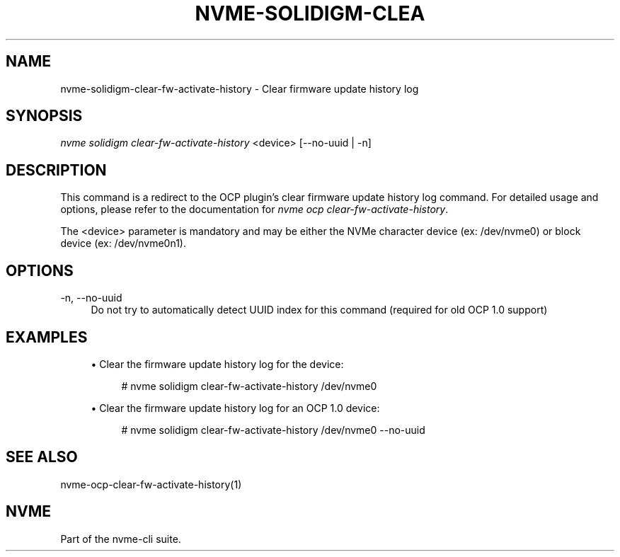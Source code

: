 '\" t
.\"     Title: nvme-solidigm-clear-fw-activate-history
.\"    Author: [FIXME: author] [see http://www.docbook.org/tdg5/en/html/author]
.\" Generator: DocBook XSL Stylesheets vsnapshot <http://docbook.sf.net/>
.\"      Date: 07/25/2025
.\"    Manual: NVMe Manual
.\"    Source: NVMe
.\"  Language: English
.\"
.TH "NVME\-SOLIDIGM\-CLEA" "1" "07/25/2025" "NVMe" "NVMe Manual"
.\" -----------------------------------------------------------------
.\" * Define some portability stuff
.\" -----------------------------------------------------------------
.\" ~~~~~~~~~~~~~~~~~~~~~~~~~~~~~~~~~~~~~~~~~~~~~~~~~~~~~~~~~~~~~~~~~
.\" http://bugs.debian.org/507673
.\" http://lists.gnu.org/archive/html/groff/2009-02/msg00013.html
.\" ~~~~~~~~~~~~~~~~~~~~~~~~~~~~~~~~~~~~~~~~~~~~~~~~~~~~~~~~~~~~~~~~~
.ie \n(.g .ds Aq \(aq
.el       .ds Aq '
.\" -----------------------------------------------------------------
.\" * set default formatting
.\" -----------------------------------------------------------------
.\" disable hyphenation
.nh
.\" disable justification (adjust text to left margin only)
.ad l
.\" -----------------------------------------------------------------
.\" * MAIN CONTENT STARTS HERE *
.\" -----------------------------------------------------------------
.SH "NAME"
nvme-solidigm-clear-fw-activate-history \- Clear firmware update history log
.SH "SYNOPSIS"
.sp
.nf
\fInvme solidigm clear\-fw\-activate\-history\fR <device> [\-\-no\-uuid | \-n]
.fi
.SH "DESCRIPTION"
.sp
This command is a redirect to the OCP plugin\(cqs clear firmware update history log command\&. For detailed usage and options, please refer to the documentation for \fInvme ocp clear\-fw\-activate\-history\fR\&.
.sp
The <device> parameter is mandatory and may be either the NVMe character device (ex: /dev/nvme0) or block device (ex: /dev/nvme0n1)\&.
.SH "OPTIONS"
.PP
\-n, \-\-no\-uuid
.RS 4
Do not try to automatically detect UUID index for this command (required for old OCP 1\&.0 support)
.RE
.SH "EXAMPLES"
.sp
.RS 4
.ie n \{\
\h'-04'\(bu\h'+03'\c
.\}
.el \{\
.sp -1
.IP \(bu 2.3
.\}
Clear the firmware update history log for the device:
.sp
.if n \{\
.RS 4
.\}
.nf
# nvme solidigm clear\-fw\-activate\-history /dev/nvme0
.fi
.if n \{\
.RE
.\}
.RE
.sp
.RS 4
.ie n \{\
\h'-04'\(bu\h'+03'\c
.\}
.el \{\
.sp -1
.IP \(bu 2.3
.\}
Clear the firmware update history log for an OCP 1\&.0 device:
.sp
.if n \{\
.RS 4
.\}
.nf
# nvme solidigm clear\-fw\-activate\-history /dev/nvme0 \-\-no\-uuid
.fi
.if n \{\
.RE
.\}
.RE
.SH "SEE ALSO"
.sp
nvme\-ocp\-clear\-fw\-activate\-history(1)
.SH "NVME"
.sp
Part of the nvme\-cli suite\&.
